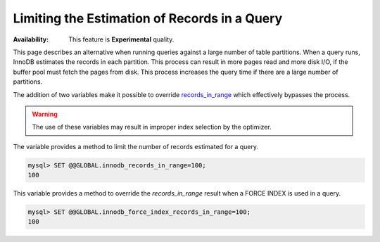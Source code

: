 .. _query-limit-estimates:

=========================================================
Limiting the Estimation of Records in a Query
=========================================================

:Availability:  This feature is **Experimental** quality.

This page describes an alternative when running queries against a large number of table partitions. When a query runs, InnoDB estimates the records in each partition. This process can result in more pages read and more disk I/O, if the buffer pool must fetch the pages from disk. This process increases the query time if there are a large number of partitions.

The addition of two variables make it possible to override `records_in_range <https://dev.mysql.com/doc/internals/en/records-in-range.html>`__ which effectively bypasses the process.

.. warning::

    The use of these variables may result in improper index selection by the optimizer.

.. variable:: innodb_records_in_range

    :cli: ``--innodb-records-in-range``
    :dyn: Yes
    :scope: Global
    :vartype: Numeric
    :default: 0

The variable provides a method to limit the number of records estimated for a query.

.. code-block:: MySQL

    mysql> SET @@GLOBAL.innodb_records_in_range=100;
    100


.. variable:: innodb_force_index_records_in_range

    :cli: ``--innodb-force-index-records-in-range``
    :dyn: Yes
    :scope: Global
    :vartype: Numeric
    :default: 0

This variable provides a method to override the `records_in_range` result when a FORCE INDEX is used in a query.

.. code-block:: MySQL

    mysql> SET @@GLOBAL.innodb_force_index_records_in_range=100;
    100




